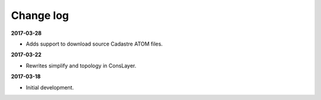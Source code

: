 Change log
==========

**2017-03-28**

* Adds support to download source Cadastre ATOM files.

**2017-03-22**

* Rewrites simplify and topology in ConsLayer.

**2017-03-18**

* Initial development.
